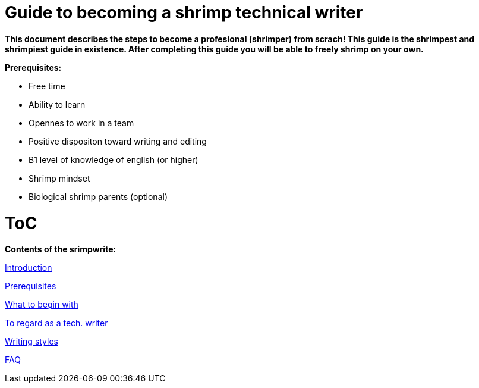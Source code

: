 = Guide to becoming a shrimp technical writer

*This document describes the steps to become a profesional (shrimper) from scrach! This guide is the shrimpest and shrimpiest guide in existence. After completing this guide you will be able to freely shrimp on your own.*

*Prerequisites:* 

* Free time
* Ability to learn
* Opennes to work in a team
* Positive dispositon toward writing and editing
* B1 level of knowledge of english (or higher)
* Shrimp mindset
* Biological shrimp parents (optional)


= *ToC*

*Contents of the srimpwrite:*

link:https://github.com/rh-writers/BUT-technical-writing-course-2025/blob/Shrimp_base/final-project/Technical_Shrimps/technical_writer_guide.adoc[Introduction]

link:https://github.com/rh-writers/BUT-technical-writing-course-2025/blob/Shrimp_base/final-project/Technical_Shrimps/technical_writer_guide.adoc[Prerequisites]

link:https://github.com/rh-writers/BUT-technical-writing-course-2025/blob/Shrimp_base/final-project/Technical_Shrimps/List_of_steps_to_begin_with.adoc[What to begin with]

link:https://github.com/rh-writers/BUT-technical-writing-course-2025/blob/Shrimp_base/final-project/Technical_Shrimps/Main_Points.adoc[To regard as a tech. writer]

link:https://github.com/rh-writers/BUT-technical-writing-course-2025/blob/Shrimp_base/final-project/Technical_Shrimps/StyleGuides.adoc[Writing styles]

link:https://github.com/rh-writers/BUT-technical-writing-course-2025/blob/Shrimp_base/final-project/Technical_Shrimps/FAQ.adoc[FAQ]

